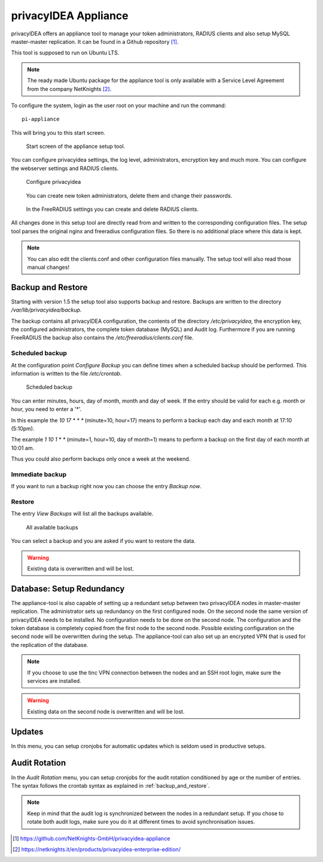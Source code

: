 .. _privacyidea-appliance:

privacyIDEA Appliance
---------------------

.. index:: appliance, setup tool

privacyIDEA offers an appliance tool to manage your token administrators, RADIUS clients and
also setup MySQL master-master replication.
It can be found in a Github repository [#applianceGithub]_.

This tool is supposed to run on Ubuntu LTS.

.. note:: The ready made Ubuntu package for the appliance tool is only available with a Service Level Agreement from
   the company NetKnights [#applianceNetKnights]_.

To configure the system, login as the user root on your machine and
run the command::

   pi-appliance

This will bring you to this start screen.

.. figure:: images/appliance/start-screen.png
   :scale: 80 %

   Start screen of the appliance setup tool.

You can configure privacyidea settings, the log level, administrators, encryption key and
much more. You can configure the webserver settings and RADIUS clients.

.. figure:: images/appliance/configure-privacyidea.png
   :width: 400px

   Configure privacyidea

.. figure:: images/appliance/manage-admins.png
   :width: 400px

   You can create new token administrators, delete them and change
   their passwords.

.. figure:: images/appliance/manage-radius-clients.png
   :width: 400px

   In the FreeRADIUS settings you can create and delete RADIUS
   clients.

All changes done in this setup tool are directly read from and written to the
corresponding configuration files. The setup tool parses the original nginx
and freeradius configuration files. So there is no additional place where this
data is kept.

.. note:: You can also edit the clients.conf and other configuration files
   manually. The setup tool will also read those manual changes!


.. _backup_and_restore:

Backup and Restore
..................

.. index:: Backup, Restore

Starting with version 1.5 the setup tool also supports backup and
restore. Backups are written to the directory `/var/lib/privacyidea/backup`.

The backup contains all privacyIDEA configuration, the contents of
the directory `/etc/privacyidea`, the encryption key, the configured
administrators, the complete token database (MySQL) and Audit log.
Furthermore if you are running FreeRADIUS the backup also contains
the `/etc/freeradius/clients.conf` file.

.. figure:: images/appliance/backup1.png
   :width: 400px

Scheduled backup
~~~~~~~~~~~~~~~~

At the configuration point *Configure Backup* you can define times
when a scheduled backup should be performed. This information is
written to the file `/etc/crontab`.

.. figure:: images/appliance/backup2.png
   :width: 400px

   Scheduled backup

You can enter minutes, hours, day of month, month and day of week.
If the entry should be valid for each e.g. month or hour, you need
to enter a '*'.

In this example the `10 17 * * *` (minute=10, hour=17)
means to perform a backup each day
and each month at 17:10 (5:10pm).

The example `1 10 1 * *` (minute=1, hour=10, day of month=1) means
to perform a backup on the first day of each month at 10:01 am.

Thus you could also perform backups only once a week at the weekend.

Immediate backup
~~~~~~~~~~~~~~~~

If you want to run a backup right now you can choose the entry
`Backup now`.

Restore
~~~~~~~

The entry `View Backups` will list all the backups available.

.. figure:: images/appliance/backup3.png
   :width: 550px

   All available backups

You can select a backup and you are asked if you want to restore the data.

.. warning:: Existing data is overwritten and will be lost.

.. _database:

Database: Setup Redundancy
..........................

The appliance-tool is also capable of setting up a redundant setup between
two privacyIDEA nodes in master-master replication. The administrator sets
up redundancy on the first configured node. On the second node the same version
of privacyIDEA needs to be installed. No configuration needs to be done on the
second node. The configuration and the token database is completely copied from the
first node to the second node. Possible existing configuration on the second node will
be overwritten during the setup.
The appliance-tool can also set up an encrypted VPN that is used for the replication
of the database.

.. figure:: images/appliance/database.png
   :width: 400px

.. note:: If you choose to use the tinc VPN connection between
   the nodes and an SSH root login, make sure the services are installed.

.. warning:: Existing data on the second node is overwritten and will be lost.

.. figure:: images/appliance/redundancy-successful.png
   :width: 450px

.. _pi-appliance_updates:

Updates
.......

In this menu, you can setup cronjobs for automatic updates which is seldom
used in productive setups.

.. _pi-appliance_audit:

Audit Rotation
..............

In the `Audit Rotation` menu, you can setup cronjobs for the audit rotation conditioned
by age or the number of entries. The syntax follows the crontab syntax as explained
in :ref:`backup_and_restore`.

.. note:: Keep in mind that the audit log is synchronized between the nodes in a redundant
   setup. If you chose to rotate both audit logs, make sure you do it at different times to
   avoid synchronisation issues.

.. [#applianceGithub] https://github.com/NetKnights-GmbH/privacyidea-appliance
.. [#applianceNetKnights] https://netknights.it/en/products/privacyidea-enterprise-edition/

